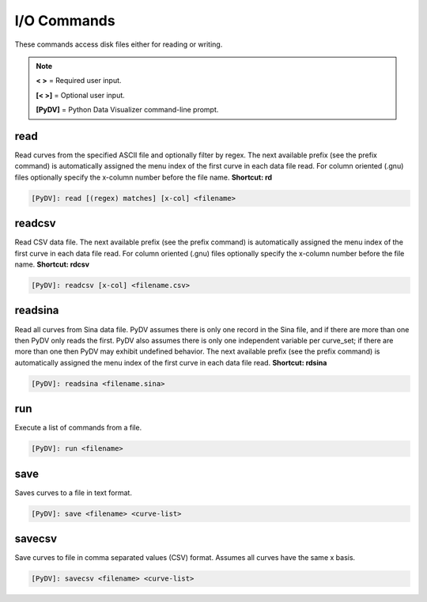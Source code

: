 .. _io_commands:

I/O Commands
===============

These commands access disk files either for reading or writing.

.. note::
   **< >** = Required user input.

   **[< >]** = Optional user input. 

   **[PyDV]** = Python Data Visualizer command-line prompt.

read
----

Read curves from the specified ASCII file and optionally filter by regex. The next available prefix (see the prefix command) is automatically assigned the menu index of the first curve in each data file read. For column oriented (.gnu) files optionally specify the x-column number before the file name. **Shortcut: rd**

.. code::
 
   [PyDV]: read [(regex) matches] [x-col] <filename>

readcsv
-------

Read CSV data file. The next available prefix (see the prefix command) is automatically assigned the menu index of the first curve in each data file read. For column oriented (.gnu) files optionally specify the x-column number before the file name. **Shortcut: rdcsv**

.. code::
 
   [PyDV]: readcsv [x-col] <filename.csv>

readsina
--------

Read all curves from Sina data file.
PyDV assumes there is only one record in the Sina file, and if there are more than one then PyDV only reads the first.
PyDV also assumes there is only one independent variable per curve_set; if there are more than one then PyDV may exhibit undefined behavior.
The next available prefix (see the prefix command) is automatically assigned the menu index of the first curve in each data file read.
**Shortcut: rdsina**

.. code::
 
   [PyDV]: readsina <filename.sina>

run
---

Execute a list of commands from a file.

.. code::
 
   [PyDV]: run <filename>

save
----

Saves curves to a file in text format.

.. code::

   [PyDV]: save <filename> <curve-list>

savecsv
-------

Save curves to file in comma separated values (CSV) format. Assumes all curves have the same x basis.

.. code::

   [PyDV]: savecsv <filename> <curve-list>

